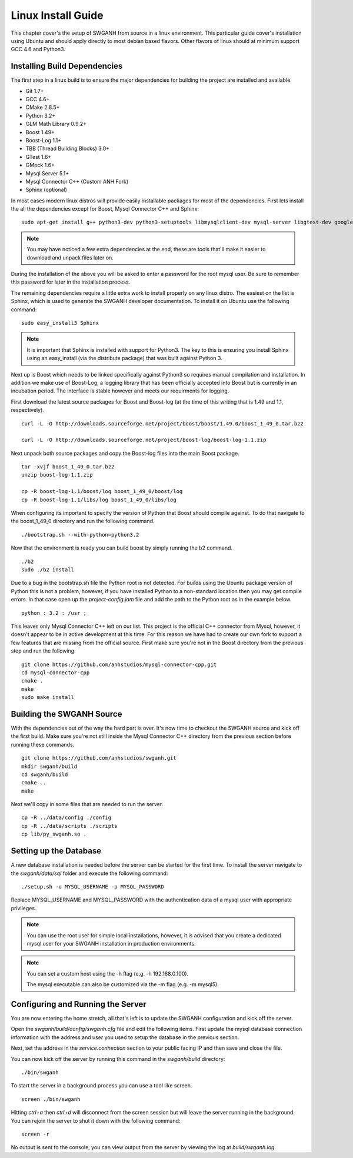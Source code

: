===================
Linux Install Guide
===================

This chapter cover's the setup of SWGANH from source in a linux environment. This particular guide cover's installation using Ubuntu and should apply directly to most debian based flavors. Other flavors of linux should at minimum support GCC 4.6 and Python3.

Installing Build Dependencies
-----------------------------

The first step in a linux build is to ensure the major dependencies for building the project are installed and available.

- Git 1.7+
- GCC 4.6+
- CMake 2.8.5+
- Python 3.2+
- GLM Math Library 0.9.2+
- Boost 1.49+
- Boost-Log 1.1+
- TBB (Thread Building Blocks) 3.0+
- GTest 1.6+
- GMock 1.6+
- Mysql Server 5.1+
- Mysql Connector C++ (Custom ANH Fork)
- Sphinx (optional)

In most cases modern linux distros will provide easily installable packages for most of the dependencies. First lets install the all the dependencies except for Boost, Mysql Connector C++ and Sphinx:

::

    sudo apt-get install g++ python3-dev python3-setuptools libmysqlclient-dev mysql-server libgtest-dev google-mock libtbb-dev libglm-dev git git-gui gitk cmake make curl unzip libbz2-dev
    
.. NOTE::
    
    You may have noticed a few extra dependencies at the end, these are tools that'll make it easier to download and unpack files later on.

During the installation of the above you will be asked to enter a password for the root mysql user. Be sure to remember this password for later in the installation process.
    
The remaining dependencies require a little extra work to install properly on any linux distro. The easiest on the list is Sphinx, which is used to generate the SWGANH developer documentation. To install it on Ubuntu use the following command:

::

    sudo easy_install3 Sphinx
    
.. NOTE::
    
    It is important that Sphinx is installed with support for Python3. The key to this is ensuring you install Sphinx using an easy_install (via the distribute package) that was built against Python 3.

Next up is Boost which needs to be linked specifically against Python3 so requires manual compilation and installation. In addition we make use of Boost-Log, a logging library that has been officially accepted into Boost but is currently in an incubation period. The interface is stable however and meets our requirments for logging.

First download the latest source packages for Boost and Boost-log (at the time of this writing that is 1.49 and 1.1, respectively).

::

    curl -L -O http://downloads.sourceforge.net/project/boost/boost/1.49.0/boost_1_49_0.tar.bz2
    
    curl -L -O http://downloads.sourceforge.net/project/boost-log/boost-log-1.1.zip
    
Next unpack both source packages and copy the Boost-log files into the main Boost package.

::

    tar -xvjf boost_1_49_0.tar.bz2
    unzip boost-log-1.1.zip
    
    cp -R boost-log-1.1/boost/log boost_1_49_0/boost/log
    cp -R boost-log-1.1/libs/log boost_1_49_0/libs/log
    
When configuring its important to specify the version of Python that Boost should compile against. To do that navigate to the boost_1_49_0 directory and run the following command.

::

    ./bootstrap.sh --with-python=python3.2

Now that the environment is ready you can build boost by simply running the b2 command.

::

    ./b2
    sudo ./b2 install
    
Due to a bug in the bootstrap.sh file the Python root is not detected. For builds using the Ubuntu package version of Python this is not a problem, however, if you have installed Python to a non-standard location then you may get compile errors. In that case open up the *project-config.jam* file and add the path to the Python root as in the example below.

::

    python : 3.2 : /usr ;
    
This leaves only Mysql Connector C++ left on our list. This project is the official C++ connector from Mysql, however, it doesn't appear to be in active development at this time. For this reason we have had to create our own fork to support a few features that are missing from the official source. First make sure you're not in the Boost directory from the previous step and run the following:

::

    git clone https://github.com/anhstudios/mysql-connector-cpp.git
    cd mysql-connector-cpp
    cmake .
    make
    sudo make install

Building the SWGANH Source
--------------------------

With the dependencies out of the way the hard part is over. It's now time to checkout the SWGANH source and kick off the first build. Make sure you're not still inside the Mysql Connector C++ directory from the previous section before running these commands.

::

    git clone https://github.com/anhstudios/swganh.git
    mkdir swganh/build
    cd swganh/build
    cmake ..
    make
    
Next we'll copy in some files that are needed to run the server.

::

    cp -R ../data/config ./config
    cp -R ../data/scripts ./scripts
    cp lib/py_swganh.so .

Setting up the Database
-----------------------

A new database installation is needed before the server can be started for the first time. To install the server navigate to the *swganh/data/sql* folder and execute the following command:

::

    ./setup.sh -u MYSQL_USERNAME -p MYSQL_PASSWORD
    
Replace MYSQL\_USERNAME and MYSQL\_PASSWORD with the authentication data of a mysql user with appropriate privileges.

.. NOTE::

    You can use the root user for simple local installations, however, it is advised that you create a dedicated mysql user for your SWGANH installation in production environments.

.. NOTE::

    You can set a custom host using the -h flag (e.g. -h 192.168.0.100).

    The mysql executable can also be customized via the -m flag (e.g. -m mysql5).

Configuring and Running the Server
----------------------------------

You are now entering the home stretch, all that's left is to update the SWGANH configuration and kick off the server.

Open the *swganh/build/config/swganh.cfg* file and edit the following items. First update the mysql database connection information with the address and user you used to setup the database in the previous section.

Next, set the address in the *service.connection* section to your public facing IP and then save and close the file.

You can now kick off the server by running this command in the *swganh/build* directory:

::

    ./bin/swganh
    
To start the server in a background process you can use a tool like screen.

::

    screen ./bin/swganh
    
Hitting *ctrl+a* then *ctrl+d* will disconnect from the screen session but will leave the server running in the background. You can rejoin the server to shut it down with the following command:

::

    screen -r
    
No output is sent to the console, you can view output from the server by viewing the log at *build/swganh.log*.

